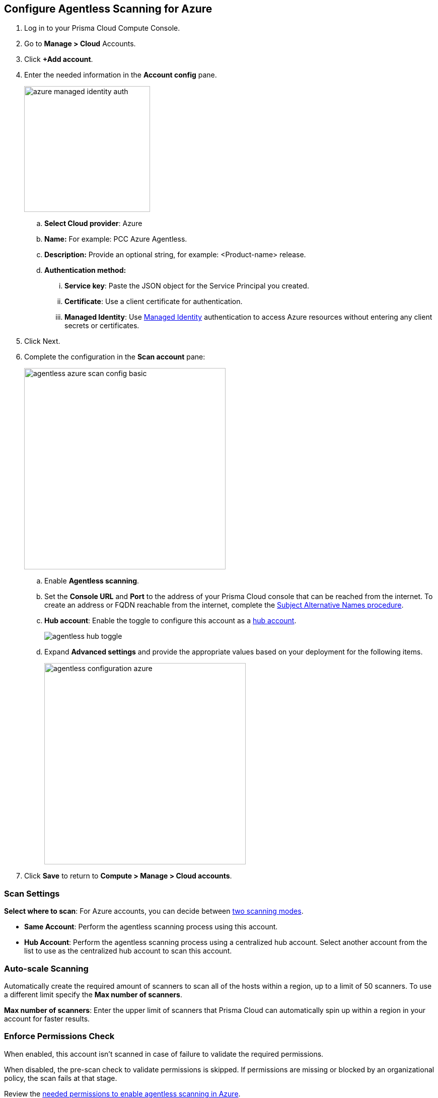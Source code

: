 :topic_type: task
[.task]

[#azure-configure-agentless-pcce]
== Configure Agentless Scanning for Azure

[.procedure]
. Log in to your Prisma Cloud Compute Console.

. Go to *Manage > Cloud* Accounts.

. Click *+Add account*.

. Enter the needed information in the *Account config* pane.
+
image::azure-managed-identity-auth.png[width=250]

.. *Select Cloud provider*: Azure

.. *Name:* For example: PCC Azure Agentless.

.. *Description:* Provide an optional string, for example: <Product-name> release.

.. *Authentication method:*
... *Service key*: Paste the JSON object for the Service Principal you created.
... *Certificate*: Use a client certificate for authentication.
... *Managed Identity*: Use <<#configure-managed-identity,Managed Identity>> authentication to access Azure resources without entering any client secrets or certificates.

. Click Next.

. Complete the configuration in the *Scan account* pane:
+
image::agentless-azure-scan-config-basic.png[width=400]

.. Enable *Agentless scanning*.

.. Set the *Console URL* and *Port* to the address of your Prisma Cloud console that can be reached from the internet. To create an address or FQDN reachable from the internet, complete the xref:../../configure/subject-alternative-names.adoc[Subject Alternative Names procedure].

.. *Hub account*: Enable the toggle to configure this account as a xref:../agentless-scanning-modes.adoc[hub account].
+
image::agentless-hub-toggle.png[]

.. Expand *Advanced settings* and provide the appropriate values based on your deployment for the following items.
+
image::agentless-configuration-azure.png[width=400]

. Click *Save* to return to *Compute > Manage > Cloud accounts*.

[#azure-agentless-modes]
=== Scan Settings

*Select where to scan*: For Azure accounts, you can decide between xref:../agentless-scanning.adoc#scanning-modes[two scanning modes].

* *Same Account*: Perform the agentless scanning process using this account.

* *Hub Account*: Perform the agentless scanning process using a centralized hub account.
Select another account from the list to use as the centralized hub account to scan this account.


[#azure-agentless-auto-scale]
=== Auto-scale Scanning

Automatically create the required amount of scanners to scan all of the hosts within a region, up to a limit of 50 scanners.
To use a different limit specify the *Max number of scanners*.

*Max number of scanners*: Enter the upper limit of scanners that Prisma Cloud can automatically spin up within a region in your account for faster results.

[#azure-agentless-permissions]
=== Enforce Permissions Check

When enabled, this account isn't scanned in case of failure to validate the required permissions.

When disabled, the pre-scan check to validate permissions is skipped.
If permissions are missing or blocked by an organizational policy, the scan fails at that stage.

Review the xref:../../configure/permissions.adoc#azure-agentless[needed permissions to enable agentless scanning in Azure].

[#azure-agentless-proxy]
=== Proxy

Enter a *Proxy* value if traffic leaving your Azure tenant uses a proxy.

Provide the proxy's CA certificate.

[#azure-custom-tags]
=== Custom Tags

*Custom tags*: Apply custom tags to any resources Prisma Cloud creates during agentless scanning.

[#azure-agentless-scope]
=== Scan Scope

Under *Scan scope* you can refine the scope of the scanning by *Regions* or using tags.

image::tags-scope.png[]

* *All regions*: Scan in all Azure regions.

* *Custom regions*: Specify the Azure regions, which you want scanned.

* *Scan non running hosts*: Choose whether or not to scan hosts that aren't running.

* *Exclude hosts by tags*: Select a subset of hosts which you want to exclude from the scan process
+
You can use wildcards to specify a range of tags in both keys and values following these examples:
+
[source]
----
"abcd*"
"*abcd"
"abcd"
"*"
"*abcd*"
----

* *Include hosts by tags*: Select a subset of hosts to scan
+
You can use wildcards to specify a range of tags in both keys and values following these examples:
+
[source]
----
"abcd*"
"*abcd"
"abcd"
"*"
"*abcd*"
----

[#azure-agentless-network]
=== Network Resources

Configure custom network resources for agentless scanning. When using custom network resources, Prisma Cloud assumes those resources have a path to communicate outbound data to the Prisma Cloud backend, as explained in the xref:../agentless-scanning.adoc#networking-infrastructure[networking infrastructure section]. If left blank, Prisma Cloud creates the needed xref:../agentless-scanning.adoc#networking-infrastructure[networking resources with default settings].

* *Subnet ID*: The ID of the subnet resource in your Azure account.
* *Security group ID*: The ID of the security group resource in your Azure account.

[NOTE]
====
In Azure, Prisma Cloud does not use the network resources configured directly due to current limit of specifying only one identifier for each subnet or security group across all regions. Azure's policy prohibits having duplicate subnet or security group IDs within the same resource group, making it unfeasible to ensure these resources exist in every region.

As a result, Prisma Cloud creates these network resources within the `PCCAgentlessScanResourceGroup` resource group, mirroring the configuration of the provided resources for the subnet and security group.
Prisma Cloud copies the route table data to the new resources since this data may contain various addresses that might not necessarily align with the new subnet, such as private IP addresses.
====

[#known-limitations]
=== Known Limitations

* *Ephemeral OS Disks Unsupported:* Prisma Cloud does not support agentless scanning of Ephemeral disks because Azure does https://learn.microsoft.com/en-us/azure/virtual-machines/ephemeral-os-disks#unsupported-features[not support] taking snapshots of hosts with Ephemeral OS disks.